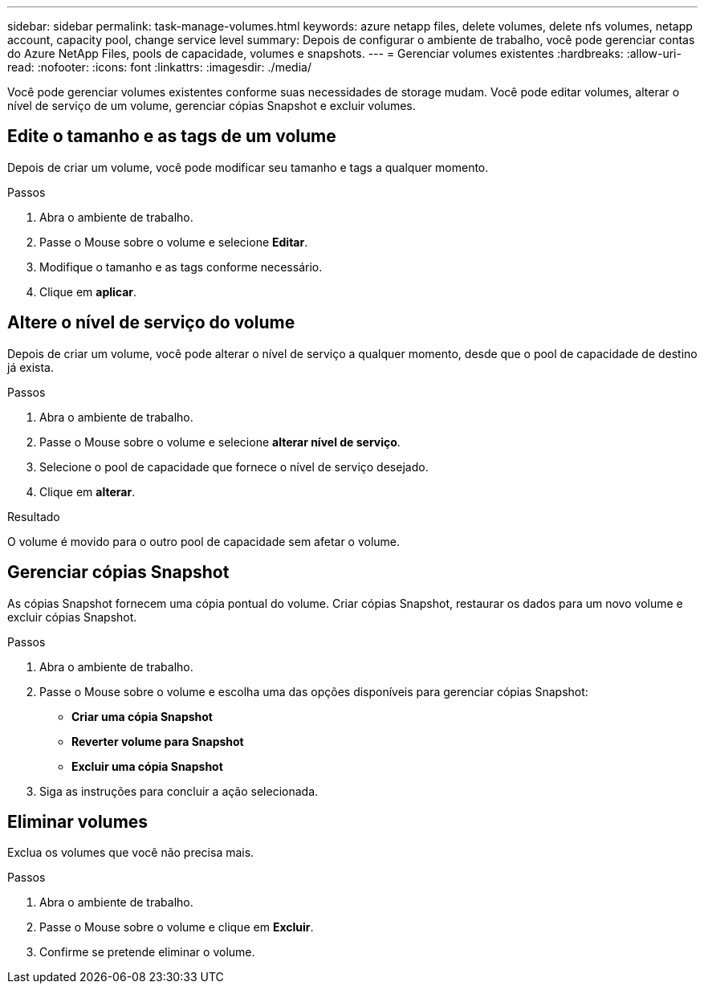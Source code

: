 ---
sidebar: sidebar 
permalink: task-manage-volumes.html 
keywords: azure netapp files, delete volumes, delete nfs volumes, netapp account, capacity pool, change service level 
summary: Depois de configurar o ambiente de trabalho, você pode gerenciar contas do Azure NetApp Files, pools de capacidade, volumes e snapshots. 
---
= Gerenciar volumes existentes
:hardbreaks:
:allow-uri-read: 
:nofooter: 
:icons: font
:linkattrs: 
:imagesdir: ./media/


[role="lead"]
Você pode gerenciar volumes existentes conforme suas necessidades de storage mudam. Você pode editar volumes, alterar o nível de serviço de um volume, gerenciar cópias Snapshot e excluir volumes.



== Edite o tamanho e as tags de um volume

Depois de criar um volume, você pode modificar seu tamanho e tags a qualquer momento.

.Passos
. Abra o ambiente de trabalho.
. Passe o Mouse sobre o volume e selecione *Editar*.
. Modifique o tamanho e as tags conforme necessário.
. Clique em *aplicar*.




== Altere o nível de serviço do volume

Depois de criar um volume, você pode alterar o nível de serviço a qualquer momento, desde que o pool de capacidade de destino já exista.

.Passos
. Abra o ambiente de trabalho.
. Passe o Mouse sobre o volume e selecione *alterar nível de serviço*.
. Selecione o pool de capacidade que fornece o nível de serviço desejado.
. Clique em *alterar*.


.Resultado
O volume é movido para o outro pool de capacidade sem afetar o volume.



== Gerenciar cópias Snapshot

As cópias Snapshot fornecem uma cópia pontual do volume. Criar cópias Snapshot, restaurar os dados para um novo volume e excluir cópias Snapshot.

.Passos
. Abra o ambiente de trabalho.
. Passe o Mouse sobre o volume e escolha uma das opções disponíveis para gerenciar cópias Snapshot:
+
** *Criar uma cópia Snapshot*
** *Reverter volume para Snapshot*
** *Excluir uma cópia Snapshot*


. Siga as instruções para concluir a ação selecionada.




== Eliminar volumes

Exclua os volumes que você não precisa mais.

.Passos
. Abra o ambiente de trabalho.
. Passe o Mouse sobre o volume e clique em *Excluir*.
. Confirme se pretende eliminar o volume.


